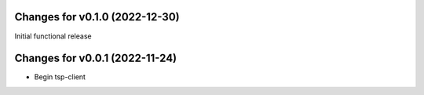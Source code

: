 Changes for v0.1.0 (2022-12-30)
===============================

Initial functional release

Changes for v0.0.1 (2022-11-24)
===============================

-  Begin tsp-client

